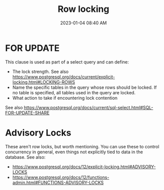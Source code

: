 :PROPERTIES:
:ID:       D111FFA2-4A9D-41F4-87DC-E59F3D6E8564
:END:
#+title: Row locking
#+date: 2023-01-04 08:40 AM
#+updated: 2023-02-21 15:16 PM
#+filetags: :postgres:

* FOR UPDATE
  This clause is used as part of a select query and can define:
  - The lock strength. See also https://www.postgresql.org/docs/current/explicit-locking.html#LOCKING-ROWS
  - Name the specific tables in the query whose rows should be locked. If no
    table is specified, all tables used in the query are locked.
  - What action to take if encountering lock contention

  See also https://www.postgresql.org/docs/current/sql-select.html#SQL-FOR-UPDATE-SHARE

* Advisory Locks
  These aren't row locks, but worth mentioning. You can use these to control
  concurrency in general, even things not explicitly tied to data in the
  database.
  See also:
    - https://www.postgresql.org/docs/12/explicit-locking.html#ADVISORY-LOCKS
    - https://www.postgresql.org/docs/12/functions-admin.html#FUNCTIONS-ADVISORY-LOCKS
